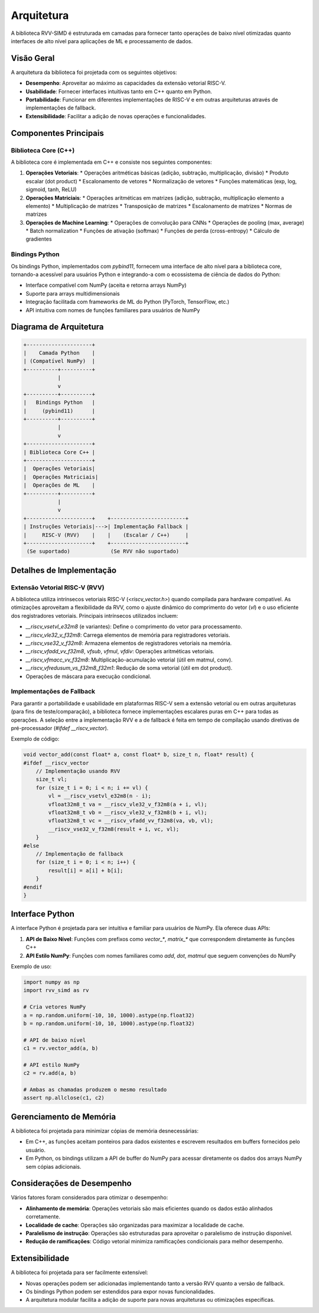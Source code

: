 Arquitetura
===========

A biblioteca RVV-SIMD é estruturada em camadas para fornecer tanto operações de baixo nível otimizadas quanto interfaces de alto nível para aplicações de ML e processamento de dados.

Visão Geral
-----------

A arquitetura da biblioteca foi projetada com os seguintes objetivos:

* **Desempenho**: Aproveitar ao máximo as capacidades da extensão vetorial RISC-V.
* **Usabilidade**: Fornecer interfaces intuitivas tanto em C++ quanto em Python.
* **Portabilidade**: Funcionar em diferentes implementações de RISC-V e em outras arquiteturas através de implementações de fallback.
* **Extensibilidade**: Facilitar a adição de novas operações e funcionalidades.

Componentes Principais
---------------------

Biblioteca Core (C++)
^^^^^^^^^^^^^^^^^^^^

A biblioteca core é implementada em C++ e consiste nos seguintes componentes:

1. **Operações Vetoriais**:
   * Operações aritméticas básicas (adição, subtração, multiplicação, divisão)
   * Produto escalar (dot product)
   * Escalonamento de vetores
   * Normalização de vetores
   * Funções matemáticas (exp, log, sigmoid, tanh, ReLU)

2. **Operações Matriciais**:
   * Operações aritméticas em matrizes (adição, subtração, multiplicação elemento a elemento)
   * Multiplicação de matrizes
   * Transposição de matrizes
   * Escalonamento de matrizes
   * Normas de matrizes

3. **Operações de Machine Learning**:
   * Operações de convolução para CNNs
   * Operações de pooling (max, average)
   * Batch normalization
   * Funções de ativação (softmax)
   * Funções de perda (cross-entropy)
   * Cálculo de gradientes

Bindings Python
^^^^^^^^^^^^^

Os bindings Python, implementados com `pybind11`, fornecem uma interface de alto nível para a biblioteca core, tornando-a acessível para usuários Python e integrando-a com o ecossistema de ciência de dados do Python:

* Interface compatível com NumPy (aceita e retorna arrays NumPy)
* Suporte para arrays multidimensionais
* Integração facilitada com frameworks de ML do Python (PyTorch, TensorFlow, etc.)
* API intuitiva com nomes de funções familiares para usuários de NumPy

Diagrama de Arquitetura
----------------------

.. code-block:: text

    +---------------------+
    |    Camada Python    |
    | (Compatível NumPy)  |
    +----------+----------+
               |
               v
    +----------+----------+
    |   Bindings Python   |
    |     (pybind11)      |
    +----------+----------+
               |
               v
    +---------------------+
    | Biblioteca Core C++ |
    +---------------------+
    |  Operações Vetoriais|
    |  Operações Matriciais|
    |  Operações de ML    |
    +----------+----------+
               |
               v
    +---------------------+    +------------------------+
    | Instruções Vetoriais|--->| Implementação Fallback |
    |     RISC-V (RVV)    |    |    (Escalar / C++)     |
    +---------------------+    +------------------------+
     (Se suportado)             (Se RVV não suportado)

Detalhes de Implementação
------------------------

Extensão Vetorial RISC-V (RVV)
^^^^^^^^^^^^^^^^^^^^^^^^^^^^^

A biblioteca utiliza intrínsecos vetoriais RISC-V (`<riscv_vector.h>`) quando compilada para hardware compatível. As otimizações aproveitam a flexibilidade da RVV, como o ajuste dinâmico do comprimento do vetor (`vl`) e o uso eficiente dos registradores vetoriais. Principais intrínsecos utilizados incluem:

* `__riscv_vsetvl_e32m8` (e variantes): Define o comprimento do vetor para processamento.
* `__riscv_vle32_v_f32m8`: Carrega elementos de memória para registradores vetoriais.
* `__riscv_vse32_v_f32m8`: Armazena elementos de registradores vetoriais na memória.
* `__riscv_vfadd_vv_f32m8`, `vfsub`, `vfmul`, `vfdiv`: Operações aritméticas vetoriais.
* `__riscv_vfmacc_vv_f32m8`: Multiplicação-acumulação vetorial (útil em matmul, conv).
* `__riscv_vfredusum_vs_f32m8_f32m1`: Redução de soma vetorial (útil em dot product).
* Operações de máscara para execução condicional.

Implementações de Fallback
^^^^^^^^^^^^^^^^^^^^^^^^

Para garantir a portabilidade e usabilidade em plataformas RISC-V sem a extensão vetorial ou em outras arquiteturas (para fins de teste/comparação), a biblioteca fornece implementações escalares puras em C++ para todas as operações. A seleção entre a implementação RVV e a de fallback é feita em tempo de compilação usando diretivas de pré-processador (`#ifdef __riscv_vector`).

Exemplo de código:

.. code-block:: cpp

    void vector_add(const float* a, const float* b, size_t n, float* result) {
    #ifdef __riscv_vector
        // Implementação usando RVV
        size_t vl;
        for (size_t i = 0; i < n; i += vl) {
            vl = __riscv_vsetvl_e32m8(n - i);
            vfloat32m8_t va = __riscv_vle32_v_f32m8(a + i, vl);
            vfloat32m8_t vb = __riscv_vle32_v_f32m8(b + i, vl);
            vfloat32m8_t vc = __riscv_vfadd_vv_f32m8(va, vb, vl);
            __riscv_vse32_v_f32m8(result + i, vc, vl);
        }
    #else
        // Implementação de fallback
        for (size_t i = 0; i < n; i++) {
            result[i] = a[i] + b[i];
        }
    #endif
    }

Interface Python
--------------

A interface Python é projetada para ser intuitiva e familiar para usuários de NumPy. Ela oferece duas APIs:

1. **API de Baixo Nível**: Funções com prefixos como `vector_*`, `matrix_*` que correspondem diretamente às funções C++
2. **API Estilo NumPy**: Funções com nomes familiares como `add`, `dot`, `matmul` que seguem convenções do NumPy

Exemplo de uso:

.. code-block:: python

    import numpy as np
    import rvv_simd as rv
    
    # Cria vetores NumPy
    a = np.random.uniform(-10, 10, 1000).astype(np.float32)
    b = np.random.uniform(-10, 10, 1000).astype(np.float32)
    
    # API de baixo nível
    c1 = rv.vector_add(a, b)
    
    # API estilo NumPy
    c2 = rv.add(a, b)
    
    # Ambas as chamadas produzem o mesmo resultado
    assert np.allclose(c1, c2)

Gerenciamento de Memória
----------------------

A biblioteca foi projetada para minimizar cópias de memória desnecessárias:

* Em C++, as funções aceitam ponteiros para dados existentes e escrevem resultados em buffers fornecidos pelo usuário.
* Em Python, os bindings utilizam a API de buffer do NumPy para acessar diretamente os dados dos arrays NumPy sem cópias adicionais.

Considerações de Desempenho
-------------------------

Vários fatores foram considerados para otimizar o desempenho:

* **Alinhamento de memória**: Operações vetoriais são mais eficientes quando os dados estão alinhados corretamente.
* **Localidade de cache**: Operações são organizadas para maximizar a localidade de cache.
* **Paralelismo de instrução**: Operações são estruturadas para aproveitar o paralelismo de instrução disponível.
* **Redução de ramificações**: Código vetorial minimiza ramificações condicionais para melhor desempenho.

Extensibilidade
-------------

A biblioteca foi projetada para ser facilmente extensível:

* Novas operações podem ser adicionadas implementando tanto a versão RVV quanto a versão de fallback.
* Os bindings Python podem ser estendidos para expor novas funcionalidades.
* A arquitetura modular facilita a adição de suporte para novas arquiteturas ou otimizações específicas.